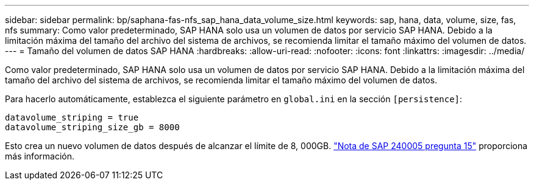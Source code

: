 ---
sidebar: sidebar 
permalink: bp/saphana-fas-nfs_sap_hana_data_volume_size.html 
keywords: sap, hana, data, volume, size, fas, nfs 
summary: Como valor predeterminado, SAP HANA solo usa un volumen de datos por servicio SAP HANA. Debido a la limitación máxima del tamaño del archivo del sistema de archivos, se recomienda limitar el tamaño máximo del volumen de datos. 
---
= Tamaño del volumen de datos SAP HANA
:hardbreaks:
:allow-uri-read: 
:nofooter: 
:icons: font
:linkattrs: 
:imagesdir: ../media/


[role="lead"]
Como valor predeterminado, SAP HANA solo usa un volumen de datos por servicio SAP HANA. Debido a la limitación máxima del tamaño del archivo del sistema de archivos, se recomienda limitar el tamaño máximo del volumen de datos.

Para hacerlo automáticamente, establezca el siguiente parámetro en `global.ini` en la sección `[persistence]`:

....
datavolume_striping = true
datavolume_striping_size_gb = 8000
....
Esto crea un nuevo volumen de datos después de alcanzar el límite de 8, 000GB. https://launchpad.support.sap.com/["Nota de SAP 240005 pregunta 15"^] proporciona más información.
